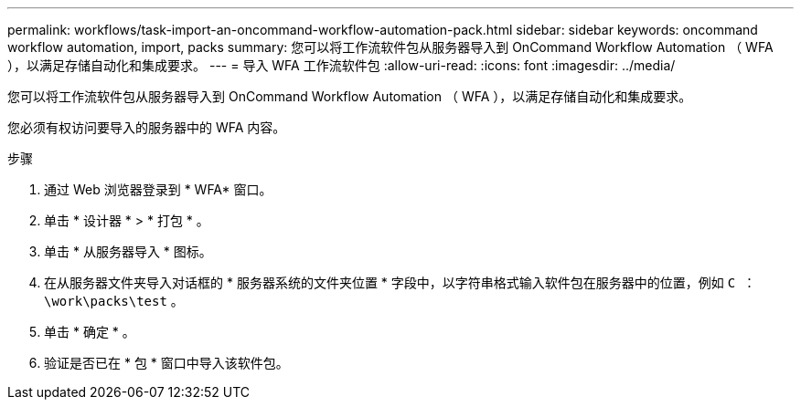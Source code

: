 ---
permalink: workflows/task-import-an-oncommand-workflow-automation-pack.html 
sidebar: sidebar 
keywords: oncommand workflow automation, import, packs 
summary: 您可以将工作流软件包从服务器导入到 OnCommand Workflow Automation （ WFA ），以满足存储自动化和集成要求。 
---
= 导入 WFA 工作流软件包
:allow-uri-read: 
:icons: font
:imagesdir: ../media/


[role="lead"]
您可以将工作流软件包从服务器导入到 OnCommand Workflow Automation （ WFA ），以满足存储自动化和集成要求。

您必须有权访问要导入的服务器中的 WFA 内容。

.步骤
. 通过 Web 浏览器登录到 * WFA* 窗口。
. 单击 * 设计器 * > * 打包 * 。
. 单击 * 从服务器导入 * 图标。
. 在从服务器文件夹导入对话框的 * 服务器系统的文件夹位置 * 字段中，以字符串格式输入软件包在服务器中的位置，例如 `C ： \work\packs\test` 。
. 单击 * 确定 * 。
. 验证是否已在 * 包 * 窗口中导入该软件包。

